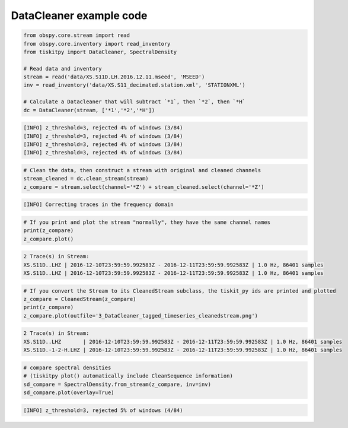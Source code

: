 .. _tiskitpy.DataCleaner_example:

==============================
DataCleaner example code
==============================

.. code-block:: python

    from obspy.core.stream import read
    from obspy.core.inventory import read_inventory
    from tiskitpy import DataCleaner, SpectralDensity

    # Read data and inventory
    stream = read('data/XS.S11D.LH.2016.12.11.mseed', 'MSEED')
    inv = read_inventory('data/XS.S11_decimated.station.xml', 'STATIONXML')

    # Calculate a Datacleaner that will subtract `*1`, then `*2`, then `*H`
    dc = DataCleaner(stream, ['*1','*2','*H'])

.. code-block:: none

    [INFO] z_threshold=3, rejected 4% of windows (3/84)
    [INFO] z_threshold=3, rejected 4% of windows (3/84)
    [INFO] z_threshold=3, rejected 4% of windows (3/84)
    [INFO] z_threshold=3, rejected 4% of windows (3/84)

.. code-block:: python

    # Clean the data, then construct a stream with original and cleaned channels
    stream_cleaned = dc.clean_stream(stream)
    z_compare = stream.select(channel='*Z') + stream_cleaned.select(channel='*Z')

.. code-block:: none

    [INFO] Correcting traces in the frequency domain

.. code-block:: python

    # If you print and plot the stream "normally", they have the same channel names
    print(z_compare)
    z_compare.plot()

.. code-block:: none

    2 Trace(s) in Stream:
    XS.S11D..LHZ | 2016-12-10T23:59:59.992583Z - 2016-12-11T23:59:59.992583Z | 1.0 Hz, 86401 samples
    XS.S11D..LHZ | 2016-12-10T23:59:59.992583Z - 2016-12-11T23:59:59.992583Z | 1.0 Hz, 86401 samples

.. image:: images/3_DataCleaner_tagged_timeseries.png
   :width: 564

.. code-block:: python

    # If you convert the Stream to its CleanedStream subclass, the tiskit_py ids are printed and plotted
    z_compare = CleanedStream(z_compare)
    print(z_compare)
    z_compare.plot(outfile='3_DataCleaner_tagged_timeseries_cleanedstream.png')

.. code-block:: none

    2 Trace(s) in Stream:
    XS.S11D..LHZ       | 2016-12-10T23:59:59.992583Z - 2016-12-11T23:59:59.992583Z | 1.0 Hz, 86401 samples
    XS.S11D.-1-2-H.LHZ | 2016-12-10T23:59:59.992583Z - 2016-12-11T23:59:59.992583Z | 1.0 Hz, 86401 samples

.. image:: images/3_DataCleaner_tagged_timeseries_cleanedstream.png
   :width: 564

.. code-block:: python

    # compare spectral densities
    # (tiskitpy plot() automatically include CleanSequence information)
    sd_compare = SpectralDensity.from_stream(z_compare, inv=inv)
    sd_compare.plot(overlay=True)

.. code-block:: none

    [INFO] z_threshold=3, rejected 5% of windows (4/84)

.. image:: images/3_DataCleaner_sd_overlay.png
   :width: 564
   
   
